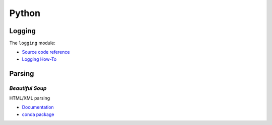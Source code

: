******
Python
******


Logging
=======

The ``logging`` module:

- `Source code reference <https://docs.python.org/3/library/logging.html>`_
- `Logging How-To <https://docs.python.org/3/howto/logging.html>`_


Parsing
=======

*Beautiful Soup*
----------------

HTML/XML parsing

- `Documentation <https://www.crummy.com/software/BeautifulSoup/bs4/doc/>`_
- `conda package <https://anaconda.org/conda-forge/beautifulsoup4>`_
